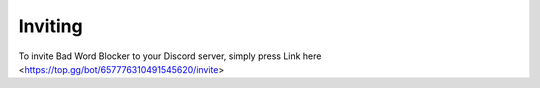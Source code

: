 Inviting
========
To invite Bad Word Blocker to your Discord server, simply press Link here <https://top.gg/bot/657776310491545620/invite>